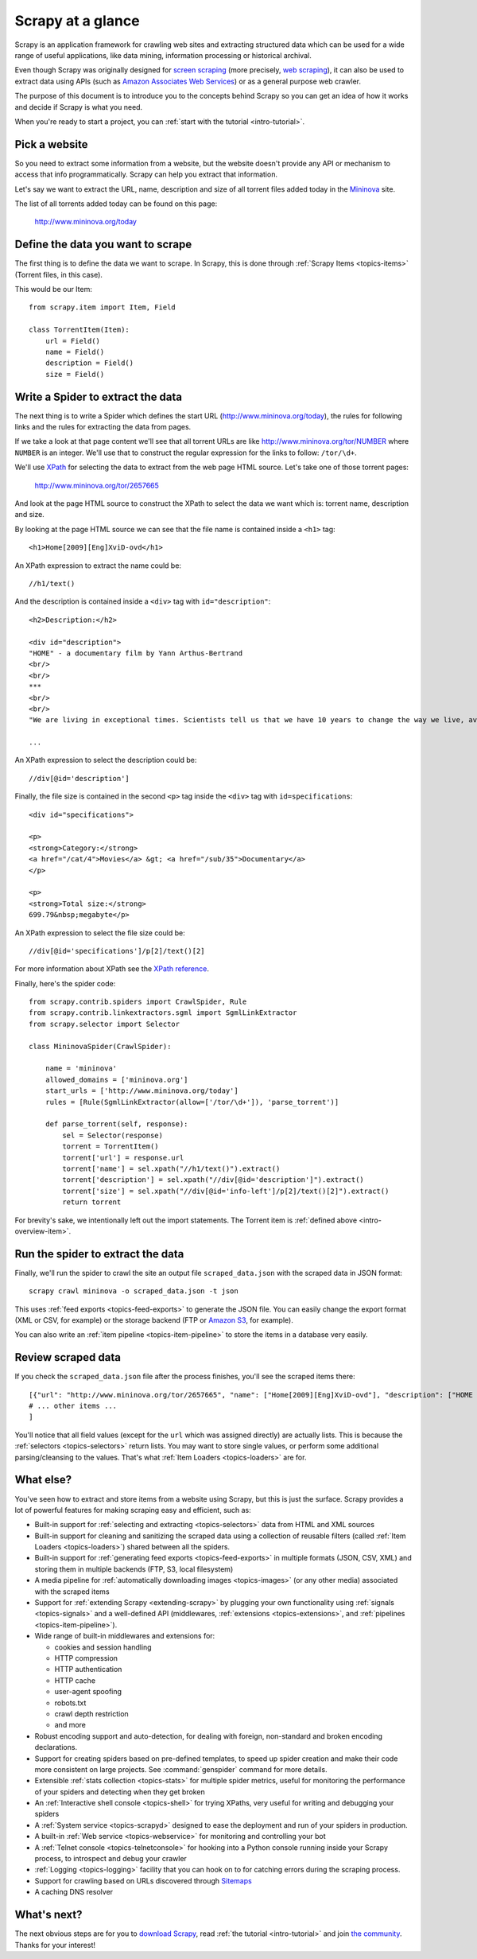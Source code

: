 .. _intro-overview:

==================
Scrapy at a glance
==================

Scrapy is an application framework for crawling web sites and extracting
structured data which can be used for a wide range of useful applications, like
data mining, information processing or historical archival.

Even though Scrapy was originally designed for `screen scraping`_ (more
precisely, `web scraping`_), it can also be used to extract data using APIs
(such as `Amazon Associates Web Services`_) or as a general purpose web
crawler.

The purpose of this document is to introduce you to the concepts behind Scrapy
so you can get an idea of how it works and decide if Scrapy is what you need. 

When you're ready to start a project, you can :ref:`start with the tutorial
<intro-tutorial>`.

Pick a website
==============

So you need to extract some information from a website, but the website doesn't
provide any API or mechanism to access that info programmatically.  Scrapy can
help you extract that information.

Let's say we want to extract the URL, name, description and size of all torrent
files added today in the `Mininova`_ site.

The list of all torrents added today can be found on this page:

    http://www.mininova.org/today
    
.. _intro-overview-item:

Define the data you want to scrape
==================================

The first thing is to define the data we want to scrape. In Scrapy, this is
done through :ref:`Scrapy Items <topics-items>` (Torrent files, in this case).

This would be our Item::

    from scrapy.item import Item, Field

    class TorrentItem(Item):
        url = Field()
        name = Field()
        description = Field()
        size = Field()

Write a Spider to extract the data
==================================

The next thing is to write a Spider which defines the start URL
(http://www.mininova.org/today), the rules for following links and the rules
for extracting the data from pages.

If we take a look at that page content we'll see that all torrent URLs are like
http://www.mininova.org/tor/NUMBER where ``NUMBER`` is an integer. We'll use
that to construct the regular expression for the links to follow: ``/tor/\d+``.

We'll use `XPath`_ for selecting the data to extract from the web page HTML
source. Let's take one of those torrent pages:

    http://www.mininova.org/tor/2657665

And look at the page HTML source to construct the XPath to select the data we
want which is: torrent name, description and size.

.. highlight:: html

By looking at the page HTML source we can see that the file name is contained
inside a ``<h1>`` tag::

   <h1>Home[2009][Eng]XviD-ovd</h1>

.. highlight:: none

An XPath expression to extract the name could be::

    //h1/text()

.. highlight:: html

And the description is contained inside a ``<div>`` tag with ``id="description"``::

   <h2>Description:</h2>

   <div id="description">
   "HOME" - a documentary film by Yann Arthus-Bertrand
   <br/>
   <br/>
   ***
   <br/>
   <br/>
   "We are living in exceptional times. Scientists tell us that we have 10 years to change the way we live, avert the depletion of natural resources and the catastrophic evolution of the Earth's climate.

   ...

.. highlight:: none

An XPath expression to select the description could be::

    //div[@id='description']

.. highlight:: html

Finally, the file size is contained in the second ``<p>`` tag inside the ``<div>``
tag with ``id=specifications``::

   <div id="specifications">

   <p>
   <strong>Category:</strong>
   <a href="/cat/4">Movies</a> &gt; <a href="/sub/35">Documentary</a>
   </p>

   <p>
   <strong>Total size:</strong>
   699.79&nbsp;megabyte</p>


.. highlight:: none

An XPath expression to select the file size could be::

   //div[@id='specifications']/p[2]/text()[2]

.. highlight:: python

For more information about XPath see the `XPath reference`_.

Finally, here's the spider code::

    from scrapy.contrib.spiders import CrawlSpider, Rule
    from scrapy.contrib.linkextractors.sgml import SgmlLinkExtractor
    from scrapy.selector import Selector

    class MininovaSpider(CrawlSpider):

        name = 'mininova'
        allowed_domains = ['mininova.org']
        start_urls = ['http://www.mininova.org/today']
        rules = [Rule(SgmlLinkExtractor(allow=['/tor/\d+']), 'parse_torrent')]
        
        def parse_torrent(self, response):
            sel = Selector(response)
            torrent = TorrentItem()
            torrent['url'] = response.url
            torrent['name'] = sel.xpath("//h1/text()").extract()
            torrent['description'] = sel.xpath("//div[@id='description']").extract()
            torrent['size'] = sel.xpath("//div[@id='info-left']/p[2]/text()[2]").extract()
            return torrent

For brevity's sake, we intentionally left out the import statements. The
Torrent item is :ref:`defined above <intro-overview-item>`.

Run the spider to extract the data
==================================

Finally, we'll run the spider to crawl the site an output file
``scraped_data.json`` with the scraped data in JSON format::

    scrapy crawl mininova -o scraped_data.json -t json

This uses :ref:`feed exports <topics-feed-exports>` to generate the JSON file.
You can easily change the export format (XML or CSV, for example) or the
storage backend (FTP or `Amazon S3`_, for example).

You can also write an :ref:`item pipeline <topics-item-pipeline>` to store the
items in a database very easily.

Review scraped data
===================

If you check the ``scraped_data.json`` file after the process finishes, you'll
see the scraped items there::

    [{"url": "http://www.mininova.org/tor/2657665", "name": ["Home[2009][Eng]XviD-ovd"], "description": ["HOME - a documentary film by ..."], "size": ["699.69 megabyte"]},
    # ... other items ...
    ]

You'll notice that all field values (except for the ``url`` which was assigned
directly) are actually lists. This is because the :ref:`selectors
<topics-selectors>` return lists. You may want to store single values, or
perform some additional parsing/cleansing to the values. That's what
:ref:`Item Loaders <topics-loaders>` are for.

.. _topics-whatelse:

What else?
==========

You've seen how to extract and store items from a website using Scrapy, but
this is just the surface. Scrapy provides a lot of powerful features for making
scraping easy and efficient, such as:

* Built-in support for :ref:`selecting and extracting <topics-selectors>` data
  from HTML and XML sources

* Built-in support for cleaning and sanitizing the scraped data using a
  collection of reusable filters (called :ref:`Item Loaders <topics-loaders>`)
  shared between all the spiders.

* Built-in support for :ref:`generating feed exports <topics-feed-exports>` in
  multiple formats (JSON, CSV, XML) and storing them in multiple backends (FTP,
  S3, local filesystem)

* A media pipeline for :ref:`automatically downloading images <topics-images>`
  (or any other media) associated with the scraped items

* Support for :ref:`extending Scrapy <extending-scrapy>` by plugging
  your own functionality using :ref:`signals <topics-signals>` and a
  well-defined API (middlewares, :ref:`extensions <topics-extensions>`, and
  :ref:`pipelines <topics-item-pipeline>`).

* Wide range of built-in middlewares and extensions for:

  * cookies and session handling
  * HTTP compression
  * HTTP authentication
  * HTTP cache
  * user-agent spoofing
  * robots.txt
  * crawl depth restriction
  * and more

* Robust encoding support and auto-detection, for dealing with foreign,
  non-standard and broken encoding declarations.

* Support for creating spiders based on pre-defined templates, to speed up
  spider creation and make their code more consistent on large projects. See
  :command:`genspider` command for more details.

* Extensible :ref:`stats collection <topics-stats>` for multiple spider
  metrics, useful for monitoring the performance of your spiders and detecting
  when they get broken

* An :ref:`Interactive shell console <topics-shell>` for trying XPaths, very
  useful for writing and debugging your spiders

* A :ref:`System service <topics-scrapyd>` designed to ease the deployment and
  run of your spiders in production.

* A built-in :ref:`Web service <topics-webservice>` for monitoring and
  controlling your bot

* A :ref:`Telnet console <topics-telnetconsole>` for hooking into a Python
  console running inside your Scrapy process, to introspect and debug your
  crawler

* :ref:`Logging <topics-logging>` facility that you can hook on to for catching
  errors during the scraping process.

* Support for crawling based on URLs discovered through `Sitemaps`_

* A caching DNS resolver

What's next?
============

The next obvious steps are for you to `download Scrapy`_, read :ref:`the
tutorial <intro-tutorial>` and join `the community`_. Thanks for your
interest!

.. _download Scrapy: http://scrapy.org/download/
.. _the community: http://scrapy.org/community/
.. _screen scraping: http://en.wikipedia.org/wiki/Screen_scraping
.. _web scraping: http://en.wikipedia.org/wiki/Web_scraping
.. _Amazon Associates Web Services: http://aws.amazon.com/associates/
.. _Mininova: http://www.mininova.org
.. _XPath: http://www.w3.org/TR/xpath
.. _XPath reference: http://www.w3.org/TR/xpath
.. _Amazon S3: http://aws.amazon.com/s3/
.. _Sitemaps: http://www.sitemaps.org
